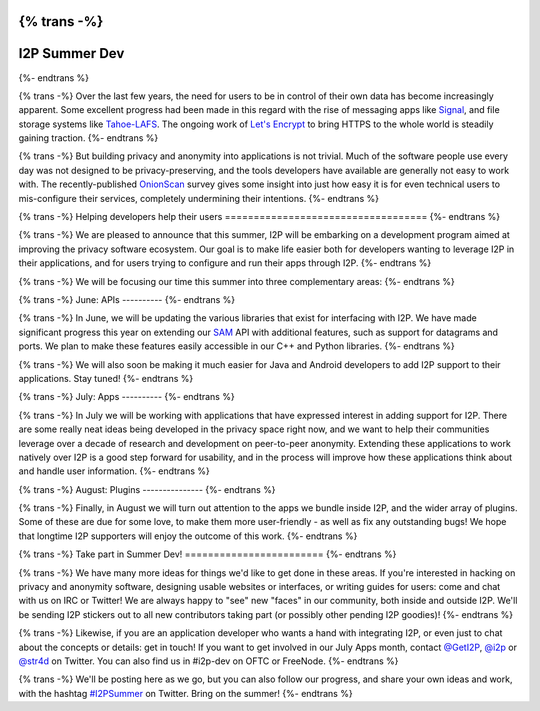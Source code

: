{% trans -%}
==============
I2P Summer Dev
==============
{%- endtrans %}

.. meta::
    :author: str4d
    :date: 2016-06-01
    :category: summer-dev
    :excerpt: {% trans %}We are pleased to announce that this summer, I2P will be embarking on a development program aimed at improving the privacy software ecosystem for both developers and users.{% endtrans %}

{% trans -%}
Over the last few years, the need for users to be in control of their own data
has become increasingly apparent. Some excellent progress had been made in this
regard with the rise of messaging apps like Signal_, and file storage systems
like Tahoe-LAFS_. The ongoing work of `Let's Encrypt`_ to bring HTTPS to the
whole world is steadily gaining traction.
{%- endtrans %}

{% trans -%}
But building privacy and anonymity into applications is not trivial. Much of the
software people use every day was not designed to be privacy-preserving, and the
tools developers have available are generally not easy to work with. The
recently-published OnionScan_ survey gives some insight into just how easy it is
for even technical users to mis-configure their services, completely undermining
their intentions.
{%- endtrans %}

.. _Signal: https://whispersystems.org/
.. _Tahoe-LAFS: https://tahoe-lafs.org/trac/tahoe-lafs
.. _`Let's Encrypt`: https://letsencrypt.org/
.. _OnionScan: https://onionscan.org/


{% trans -%}
Helping developers help their users
===================================
{%- endtrans %}

{% trans -%}
We are pleased to announce that this summer, I2P will be embarking on a
development program aimed at improving the privacy software ecosystem. Our goal
is to make life easier both for developers wanting to leverage I2P in their
applications, and for users trying to configure and run their apps through I2P.
{%- endtrans %}

{% trans -%}
We will be focusing our time this summer into three complementary areas:
{%- endtrans %}

{% trans -%}
June: APIs
----------
{%- endtrans %}

{% trans -%}
In June, we will be updating the various libraries that exist for interfacing
with I2P. We have made significant progress this year on extending our SAM_ API
with additional features, such as support for datagrams and ports. We plan to
make these features easily accessible in our C++ and Python libraries.
{%- endtrans %}

{% trans -%}
We will also soon be making it much easier for Java and Android developers to
add I2P support to their applications. Stay tuned!
{%- endtrans %}

.. _SAM: {{ site_url('docs/api/samv3') }}

{% trans -%}
July: Apps
----------
{%- endtrans %}

{% trans -%}
In July we will be working with applications that have expressed interest in
adding support for I2P. There are some really neat ideas being developed in the
privacy space right now, and we want to help their communities leverage over a
decade of research and development on peer-to-peer anonymity. Extending these
applications to work natively over I2P is a good step forward for usability, and
in the process will improve how these applications think about and handle user
information.
{%- endtrans %}

{% trans -%}
August: Plugins
---------------
{%- endtrans %}

{% trans -%}
Finally, in August we will turn out attention to the apps we bundle inside I2P,
and the wider array of plugins. Some of these are due for some love, to make
them more user-friendly - as well as fix any outstanding bugs! We hope that
longtime I2P supporters will enjoy the outcome of this work.
{%- endtrans %}


{% trans -%}
Take part in Summer Dev!
========================
{%- endtrans %}

{% trans -%}
We have many more ideas for things we'd like to get done in these areas. If
you're interested in hacking on privacy and anonymity software, designing usable
websites or interfaces, or writing guides for users: come and chat with us on
IRC or Twitter! We are always happy to "see" new "faces" in our community, both
inside and outside I2P. We'll be sending I2P stickers out to all new
contributors taking part (or possibly other pending I2P goodies)!
{%- endtrans %}

{% trans -%}
Likewise, if you are an application developer who wants a hand with integrating
I2P, or even just to chat about the concepts or details: get in touch! If you
want to get involved in our July Apps month, contact `@GetI2P`_, `@i2p`_ or
`@str4d`_ on Twitter. You can also find us in #i2p-dev on OFTC or FreeNode.
{%- endtrans %}

{% trans -%}
We'll be posting here as we go, but you can also follow our progress, and share
your own ideas and work, with the hashtag `#I2PSummer`_ on Twitter. Bring on the
summer!
{%- endtrans %}

.. _`@GetI2P`: https://twitter.com/GetI2P
.. _`@i2p`: https://twitter.com/i2p
.. _`@str4d`: https://twitter.com/str4d
.. _`#I2PSummer`: https://twitter.com/hashtag/I2PSummer
